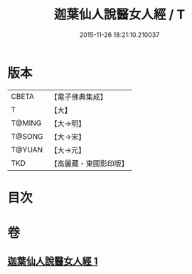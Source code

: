 #+TITLE: 迦葉仙人說醫女人經 / T
#+DATE: 2015-11-26 18:21:10.210037
* 版本
 |     CBETA|【電子佛典集成】|
 |         T|【大】     |
 |    T@MING|【大→明】   |
 |    T@SONG|【大→宋】   |
 |    T@YUAN|【大→元】   |
 |       TKD|【高麗藏・東國影印版】|

* 目次
* 卷
** [[file:KR6o0146_001.txt][迦葉仙人說醫女人經 1]]
